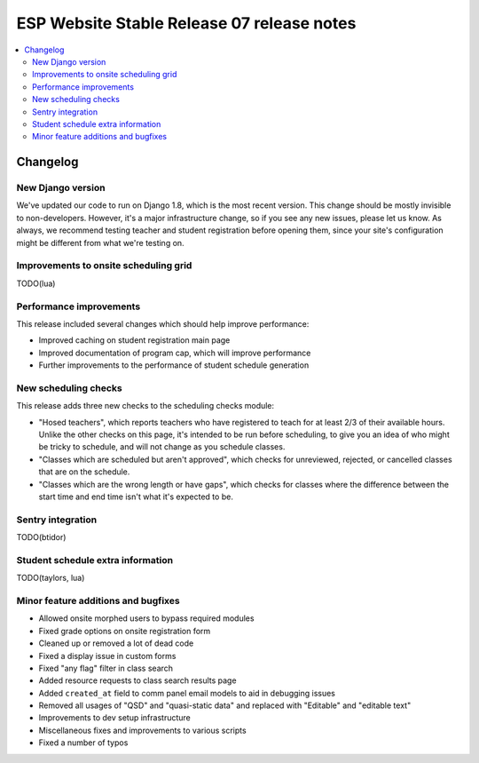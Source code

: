 ============================================
 ESP Website Stable Release 07 release notes
============================================

.. contents:: :local:

Changelog
=========

New Django version
~~~~~~~~~~~~~~~~~~

We've updated our code to run on Django 1.8, which is the most recent version. This change should be mostly invisible to non-developers. However, it's a major infrastructure change, so if you see any new issues, please let us know. As always, we recommend testing teacher and student registration before opening them, since your site's configuration might be different from what we're testing on.

Improvements to onsite scheduling grid
~~~~~~~~~~~~~~~~~~~~~~~~~~~~~~~~~~~~~~

TODO(lua)

Performance improvements
~~~~~~~~~~~~~~~~~~~~~~~~

This release included several changes which should help improve performance:

- Improved caching on student registration main page

- Improved documentation of program cap, which will improve performance

- Further improvements to the performance of student schedule generation


New scheduling checks
~~~~~~~~~~~~~~~~~~~~~

This release adds three new checks to the scheduling checks module:

- "Hosed teachers", which reports teachers who have registered to teach for at least 2/3 of their available hours. Unlike the other checks on this page, it's intended to be run before scheduling, to give you an idea of who might be tricky to schedule, and will not change as you schedule classes.

- "Classes which are scheduled but aren't approved", which checks for unreviewed, rejected, or cancelled classes that are on the schedule.

- "Classes which are the wrong length or have gaps", which checks for classes where the difference between the start time and end time isn't what it's expected to be.

Sentry integration
~~~~~~~~~~~~~~~~~~

TODO(btidor)

Student schedule extra information
~~~~~~~~~~~~~~~~~~~~~~~~~~~~~~~~~~

TODO(taylors, lua)

Minor feature additions and bugfixes
~~~~~~~~~~~~~~~~~~~~~~~~~~~~~~~~~~~~

- Allowed onsite morphed users to bypass required modules

- Fixed grade options on onsite registration form

- Cleaned up or removed a lot of dead code

- Fixed a display issue in custom forms

- Fixed "any flag" filter in class search

- Added resource requests to class search results page

- Added ``created_at`` field to comm panel email models to aid in debugging
  issues

- Removed all usages of "QSD" and "quasi-static data" and replaced with
  "Editable" and "editable text"

- Improvements to dev setup infrastructure

- Miscellaneous fixes and improvements to various scripts

- Fixed a number of typos
